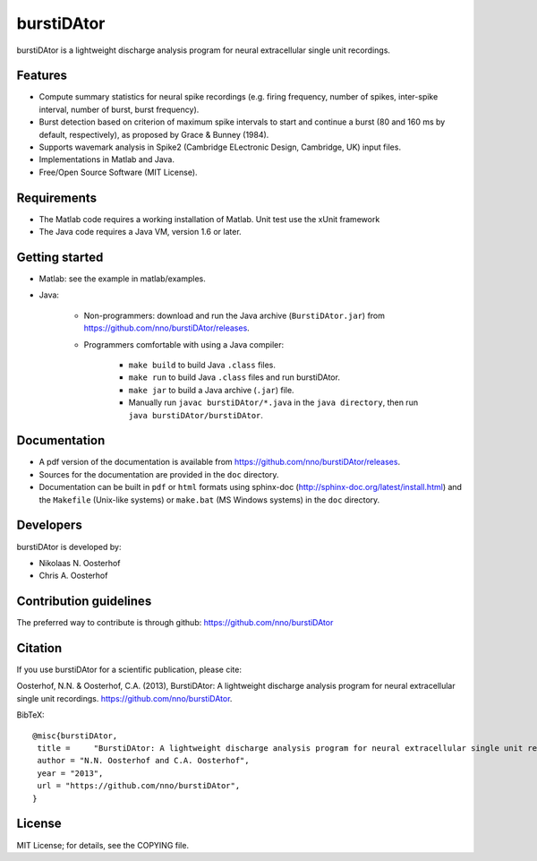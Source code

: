 burstiDAtor
===========
burstiDAtor is a lightweight discharge analysis program for neural extracellular single unit recordings.

Features
--------
- Compute summary statistics for neural spike recordings (e.g. firing frequency, number of spikes, inter-spike interval, number of burst, burst frequency). 
- Burst detection based on criterion of maximum spike intervals to start and continue a burst (80 and 160 ms by default, respectively), as proposed by Grace & Bunney (1984).
- Supports wavemark analysis in Spike2 (Cambridge ELectronic Design, Cambridge, UK) input files.
- Implementations in Matlab and Java.
- Free/Open Source Software (MIT License).

Requirements
------------
- The Matlab code requires a working installation of Matlab. Unit test use the xUnit framework
- The Java code requires a Java VM, version 1.6 or later.

Getting started
---------------
- Matlab: see the example in matlab/examples.
- Java:

    + Non-programmers: download and run the Java archive (``BurstiDAtor.jar``) from https://github.com/nno/burstiDAtor/releases.

    + Programmers comfortable with using a Java compiler:

        * ``make build`` to build Java ``.class`` files.
        * ``make run`` to build Java ``.class`` files and run burstiDAtor.
        * ``make jar`` to build a Java archive (``.jar``) file.
        * Manually run ``javac burstiDAtor/*.java`` in the ``java directory``, then run ``java burstiDAtor/burstiDAtor``. 

Documentation
-------------
- A pdf version of the documentation is available from https://github.com/nno/burstiDAtor/releases. 
- Sources for the documentation are provided in the ``doc`` directory. 
- Documentation can be built in ``pdf`` or ``html`` formats using sphinx-doc (http://sphinx-doc.org/latest/install.html) and the ``Makefile`` (Unix-like systems) or ``make.bat`` (MS Windows systems) in the ``doc`` directory. 

Developers
----------
burstiDAtor is developed by:

- Nikolaas N. Oosterhof
- Chris A. Oosterhof

Contribution guidelines
-----------------------
The preferred way to contribute is through github: https://github.com/nno/burstiDAtor


Citation
--------
If you use burstiDAtor for a scientific publication, please cite:

Oosterhof, N.N. & Oosterhof, C.A. (2013), BurstiDAtor: A lightweight discharge analysis program for neural extracellular single unit recordings. https://github.com/nno/burstiDAtor.

BibTeX::
   
   @misc{burstiDAtor,
    title =	"BurstiDAtor: A lightweight discharge analysis program for neural extracellular single unit recordings",
    author = "N.N. Oosterhof and C.A. Oosterhof",
    year = "2013",
    url = "https://github.com/nno/burstiDAtor",
   }
   

License
-------
MIT License; for details, see the COPYING file.
